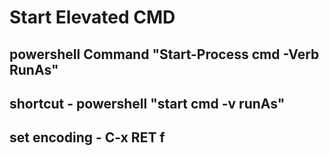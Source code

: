 

* Start Elevated CMD
** powershell Command "Start-Process cmd -Verb RunAs"
** shortcut - powershell "start cmd -v runAs"  
** set encoding - C-x RET f
